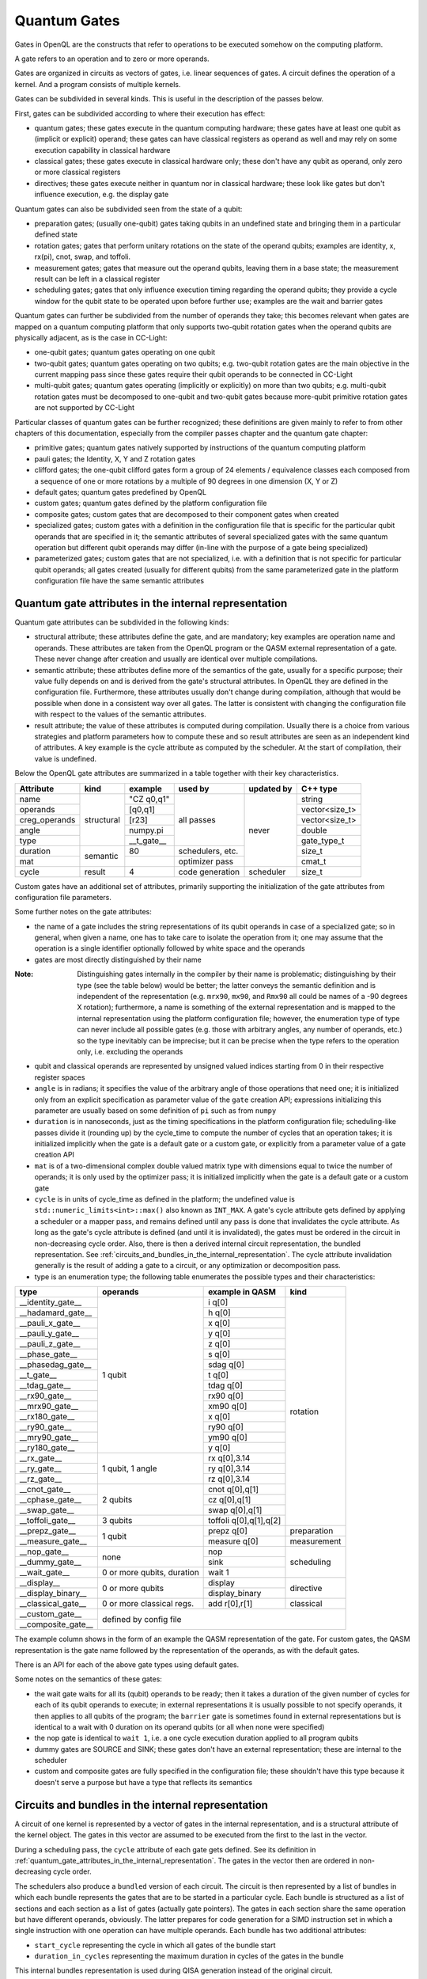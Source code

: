 .. _quantum_gates:

Quantum Gates
=============

Gates in OpenQL are the constructs that refer to operations to be executed somehow on the computing platform.

A gate refers to an operation and to zero or more operands.

Gates are organized in circuits as vectors of gates, i.e. linear sequences of gates.
A circuit defines the operation of a kernel.
And a program consists of multiple kernels.

Gates can be subdivided in several kinds.
This is useful in the description of the passes below.


First, gates can be subdivided according to where their execution has effect:

- quantum gates; these gates execute in the quantum computing hardware; these gates have at least one qubit as (implicit or explicit) operand; these gates can have classical registers as operand as well and may rely on some execution capability in classical hardware

- classical gates; these gates execute in classical hardware only; these don't have any qubit as operand, only zero or more classical registers

- directives; these gates execute neither in quantum nor in classical hardware; these look like gates but don't influence execution, e.g. the display gate


Quantum gates can also be subdivided seen from the state of a qubit:

- preparation gates; (usually one-qubit) gates taking qubits in an undefined state and bringing them in a particular defined state

- rotation gates; gates that perform unitary rotations on the state of the operand qubits;
  examples are identity, x, rx(pi), cnot, swap, and toffoli.

- measurement gates; gates that measure out the operand qubits, leaving them in a base state; the measurement result can be left in a classical register

- scheduling gates; gates that only influence execution timing regarding the operand qubits;
  they provide a cycle window for the qubit state to be operated upon before further use;
  examples are the wait and barrier gates


Quantum gates can further be subdivided from the number of operands they take; this becomes relevant when gates are mapped on a quantum computing platform that only supports two-qubit rotation gates when the operand qubits are physically adjacent, as is the case in CC-Light:

- one-qubit gates; quantum gates operating on one qubit

- two-qubit gates; quantum gates operating on two qubits;
  e.g. two-qubit rotation gates are the main objective in the current mapping pass since these gates require their qubit operands to be connected in CC-Light

- multi-qubit gates; quantum gates operating (implicitly or explicitly) on more than two qubits;
  e.g. multi-qubit rotation gates must be decomposed to one-qubit and two-qubit gates because more-qubit primitive rotation gates are not supported by CC-Light


Particular classes of quantum gates can be further recognized; these definitions are given
mainly to refer to from other chapters of this documentation, especially from the compiler passes chapter and the quantum gate chapter:

- primitive gates; quantum gates natively supported by instructions of the quantum computing platform

- pauli gates; the Identity, X, Y and Z rotation gates

- clifford gates;
  the one-qubit clifford gates form a group of 24 elements / equivalence classes
  each composed from a sequence of one or more rotations by a multiple of 90 degrees in one dimension (X, Y or Z)

- default gates; quantum gates predefined by OpenQL

- custom gates; quantum gates defined by the platform configuration file

- composite gates; custom gates that are decomposed to their component gates when created

- specialized gates; custom gates with a definition in the configuration file
  that is specific for the particular qubit operands that are specified in it;
  the semantic attributes of several specialized gates
  with the same quantum operation but different qubit operands may differ
  (in-line with the purpose of a gate being specialized)

- parameterized gates; custom gates that are not specialized,
  i.e. with a definition that is not specific for particular qubit operands;
  all gates created (usually for different qubits) from the same parameterized gate in the platform configuration file
  have the same semantic attributes



.. _quantum_gate_attributes_in_the_internal_representation:

Quantum gate attributes in the internal representation
------------------------------------------------------

Quantum gate attributes can be subdivided in the following kinds:

- structural attribute;
  these attributes define the gate, and are mandatory;
  key examples are operation name and operands.
  These attributes are taken from the OpenQL program or the QASM external representation of a gate.
  These never change after creation and usually are identical over multiple compilations.

- semantic attribute; these attributes define more of the semantics of the gate, usually for a specific purpose;
  their value fully depends on and is derived from the gate's structural attributes.
  In OpenQL they are defined in the configuration file.
  Furthermore, these attributes usually don't change during compilation,
  although that would be possible when done in a consistent way over all gates.
  The latter is consistent with changing the configuration file with respect to the values of the semantic attributes.

- result attribute; the value of these attributes is computed during compilation.
  Usually there is a choice from various strategies and platform parameters how to compute these
  and so result attributes are seen as an independent kind of attributes.
  A key example is the cycle attribute as computed by the scheduler.
  At the start of compilation, their value is undefined.

Below the OpenQL gate attributes are summarized in a table together with their key characteristics.

+---------------+-----------+-----------------+------------+------------+----------------+
| Attribute     | kind      | example         | used by    | updated by | C++ type       |
+===============+===========+=================+============+============+================+
| name          | structural| "CZ q0,q1"      | all passes | never      | string         |
+---------------+           +-----------------+            +            +----------------+
| operands      |           | [q0,q1]         |            |            | vector<size_t> |
+---------------+           +-----------------+            +            +----------------+
| creg_operands |           | [r23]           |            |            | vector<size_t> |
+---------------+           +-----------------+            +            +----------------+
| angle         |           | numpy.pi        |            |            | double         |
+---------------+           +-----------------+            +            +----------------+
| type          |           | __t_gate__      |            |            | gate_type_t    |
+---------------+-----------+-----------------+------------+            +----------------+
| duration      | semantic  | 80              | schedulers,|            | size_t         |
|               |           |                 | etc.       |            |                |
+---------------+           +-----------------+------------+            +----------------+
| mat           |           |                 | optimizer  |            | cmat_t         |
|               |           |                 | pass       |            |                |
+---------------+-----------+-----------------+------------+------------+----------------+
| cycle         | result    | 4               | code       | scheduler  | size_t         |
|               |           |                 | generation |            |                |
+---------------+-----------+-----------------+------------+------------+----------------+

Custom gates have an additional set of attributes,
primarily supporting the initialization of the gate attributes from configuration file parameters.

Some further notes on the gate attributes:

- the name of a gate includes the string representations of its qubit operands in case of a specialized gate;
  so in general, when given a name, one has to take care to isolate the operation from it;
  one may assume that the operation is a single identifier optionally followed by white space and the operands

- gates are most directly distinguished by their name

:Note: Distinguishing gates internally in the compiler by their name is problematic; distinguishing by their type (see the table below) would be better; the latter conveys the semantic definition and is independent of the representation (e.g. ``mrx90``, ``mx90``, and ``Rmx90`` all could be names of a -90 degrees X rotation); furthermore, a name is something of the external representation and is mapped to the internal representation using the platform configuration file; however, the enumeration type of type can never include all possible gates (e.g. those with arbitrary angles, any number of operands, etc.) so the type inevitably can be imprecise; but it can be precise when the type refers to the operation only, i.e. excluding the operands

- qubit and classical operands are represented by unsigned valued indices starting from 0 in their respective register spaces

- ``angle`` is in radians; it specifies the value of the arbitrary angle of those operations that need one;
  it is initialized only from an explicit specification as parameter value of the ``gate`` creation API;
  expressions initializing this parameter are usually based on some definition of ``pi`` such as from ``numpy``

- ``duration`` is in nanoseconds, just as the timing specifications in the platform configuration file; scheduling-like passes divide it (rounding up) by the cycle_time to compute the number of cycles that an operation takes; it is initialized implicitly when the gate is a default gate or a custom gate, or explicitly from a parameter value of a gate creation API

- ``mat`` is of a two-dimensional complex double valued matrix type with dimensions equal to twice the number of operands; it is only used by the optimizer pass; it is initialized implicitly when the gate is a default gate or a custom gate

- ``cycle`` is in units of cycle_time as defined in the platform;
  the undefined value is ``std::numeric_limits<int>::max()`` also known as ``INT_MAX``.
  A gate's cycle attribute gets defined by applying a scheduler or a mapper pass,
  and remains defined until any pass is done that invalidates the cycle attribute.
  As long as the gate's cycle attribute is defined (and until it is invalidated),
  the gates must be ordered in the circuit in non-decreasing cycle order.
  Also, there is then a derived internal circuit representation, the bundled representation.
  See :ref:`circuits_and_bundles_in_the_internal_representation`.
  The cycle attribute invalidation generally is the result of adding a gate to a circuit,
  or any optimization or decomposition pass.

- type is an enumeration type; the following table enumerates the possible types and their characteristics:

+---------------------+----------------------------+------------------------+--------------+
| type                | operands                   | example in QASM        | kind         |
+=====================+============================+========================+==============+
| __identity_gate__   | 1 qubit                    | i q[0]                 | rotation     |
+---------------------+                            +------------------------+              +
| __hadamard_gate__   |                            | h q[0]                 |              |
+---------------------+                            +------------------------+              +
| __pauli_x_gate__    |                            | x q[0]                 |              |
+---------------------+                            +------------------------+              +
| __pauli_y_gate__    |                            | y q[0]                 |              |
+---------------------+                            +------------------------+              +
| __pauli_z_gate__    |                            | z q[0]                 |              |
+---------------------+                            +------------------------+              +
| __phase_gate__      |                            | s q[0]                 |              |
+---------------------+                            +------------------------+              +
| __phasedag_gate__   |                            | sdag q[0]              |              |
+---------------------+                            +------------------------+              +
| __t_gate__          |                            | t q[0]                 |              |
+---------------------+                            +------------------------+              +
| __tdag_gate__       |                            | tdag q[0]              |              |
+---------------------+                            +------------------------+              +
| __rx90_gate__       |                            | rx90 q[0]              |              |
+---------------------+                            +------------------------+              +
| __mrx90_gate__      |                            | xm90 q[0]              |              |
+---------------------+                            +------------------------+              +
| __rx180_gate__      |                            | x q[0]                 |              |
+---------------------+                            +------------------------+              +
| __ry90_gate__       |                            | ry90 q[0]              |              |
+---------------------+                            +------------------------+              +
| __mry90_gate__      |                            | ym90 q[0]              |              |
+---------------------+                            +------------------------+              +
| __ry180_gate__      |                            | y q[0]                 |              |
+---------------------+----------------------------+------------------------+              +
| __rx_gate__         | 1 qubit, 1 angle           | rx q[0],3.14           |              |
+---------------------+                            +------------------------+              +
| __ry_gate__         |                            | ry q[0],3.14           |              |
+---------------------+                            +------------------------+              +
| __rz_gate__         |                            | rz q[0],3.14           |              |
+---------------------+----------------------------+------------------------+              +
| __cnot_gate__       | 2 qubits                   | cnot q[0],q[1]         |              |
+---------------------+                            +------------------------+              +
| __cphase_gate__     |                            | cz q[0],q[1]           |              |
+---------------------+                            +------------------------+              +
| __swap_gate__       |                            | swap q[0],q[1]         |              |
+---------------------+----------------------------+------------------------+              +
| __toffoli_gate__    | 3 qubits                   | toffoli q[0],q[1],q[2] |              |
+---------------------+----------------------------+------------------------+--------------+
| __prepz_gate__      |                            | prepz q[0]             | preparation  |
+---------------------+                            +------------------------+--------------+
| __measure_gate__    | 1 qubit                    | measure q[0]           | measurement  |
+---------------------+----------------------------+------------------------+--------------+
| __nop_gate__        | none                       | nop                    | scheduling   |
+---------------------+                            +------------------------+              +
| __dummy_gate__      |                            | sink                   |              |
+---------------------+----------------------------+------------------------+              +
| __wait_gate__       | 0 or more qubits, duration | wait 1                 |              |
+---------------------+----------------------------+------------------------+--------------+
| __display__         | 0 or more qubits           | display                | directive    |
+---------------------+                            +------------------------+              +
| __display_binary__  |                            | display_binary         |              |
+---------------------+----------------------------+------------------------+--------------+
| __classical_gate__  | 0 or more classical regs.  | add r[0],r[1]          | classical    |
+---------------------+----------------------------+------------------------+--------------+
| __custom_gate__     | defined by config file                                             |
+---------------------+                                                                    +
| __composite_gate__  |                                                                    |
+---------------------+----------------------------+------------------------+--------------+

The example column shows in the form of an example the QASM representation of the gate.
For custom gates, the QASM representation is the gate name followed by the representation of the operands,
as with the default gates.


There is an API for each of the above gate types using default gates.

Some notes on the semantics of these gates:

- the wait gate waits for all its (qubit) operands to be ready;
  then it takes a duration of the given number of cycles for each of its qubit operands to execute;
  in external representations it is usually possible to not specify operands, it then applies to all qubits of the program;
  the ``barrier`` gate is sometimes found in external representations
  but is identical to a wait with 0 duration on its operand qubits (or all when none were specified)

- the nop gate is identical to ``wait 1``, i.e. a one cycle execution duration applied to all program qubits

- dummy gates are SOURCE and SINK; these gates don't have an external representation;
  these are internal to the scheduler

- custom and composite gates are fully specified in the configuration file;
  these shouldn't have this type because it doesn't serve a purpose
  but have a type that reflects its semantics


.. _circuits_and_bundles_in_the_internal_representation:

Circuits and bundles in the internal representation
---------------------------------------------------

A circuit of one kernel is represented by a vector of gates in the internal representation,
and is a structural attribute of the kernel object.
The gates in this vector are assumed to be executed from the first to the last in the vector.

During a scheduling pass, the ``cycle`` attribute of each gate gets defined.
See its definition in :ref:`quantum_gate_attributes_in_the_internal_representation`.
The gates in the vector then are ordered in non-decreasing cycle order.

The schedulers also produce a ``bundled`` version of each circuit.
The circuit is then represented by a list of bundles
in which each bundle represents the gates that are to be started in a particular cycle.
Each bundle is structured as a list of sections and each section as a list of gates (actually gate pointers).
The gates in each section share the same operation but have different operands, obviously.
The latter prepares for code generation for a SIMD instruction set
in which a single instruction with one operation can have multiple operands.
Each bundle has two additional attributes:

- ``start_cycle`` representing the cycle in which all gates of the bundle start

- ``duration_in_cycles`` representing the maximum duration in cycles of the gates in the bundle

This internal bundles representation is used during QISA generation instead of the original circuit.


.. _input_external_representation:

Input external representation
-----------------------------

OpenQL supports as input external representation currently only the OpenQL program, written in C++ and/or Python.
This is an API-level interface based on platform, program, kernel and gate objects and their methods.
Calls to these methods transfer the external representation into the internal representation
(also called intermediate representation or IR) as sketched above:
a program (object) consisting of a vector of kernels,
each containing a single circuit,
each circuit being a vector of gates.

Gates are created using an API of the general form:

.. code::

    k.gate(name, qubit operand vector, classical operand vector, duration, angle)

in which particular operands can be empty or 0 depending on the particular kind of gate that is created.
Gate creation upon a call to this API goes through the following steps to create the internal representation:

#. the qubit and/or classical register operand indices are checked for validity,
   i.e. to be in the range of 0 to the number specified in the program creation API minus 1

#. if the configuration file contains a definition for a specialized composite gate matching it, it is taken;
   the qubit parameter substitution in the gates of the decomposition specification is done;
   each resulting gate must be available as (specialized or parameterized, and non-composite) custom gate,
   or as a default gate; the decomposition is applied and all resulting gates are created and added to the circuit

#. otherwise, if a parameterized composite gate is available, take it;
   the parameter substitution in the gates of the decomposition specification is done;
   each resulting gate must be available as (specialized or parameterized, and non-composite) custom gate,
   or as a default gate; the decomposition is applied and all resulting gates are created and added to the circuit

#. otherwise, if a specialized custom gate is available, create it with the attributes specified as parameter of the API call above

#. otherwise, if a parameterized custom gate is available, create it with the attributes specified as parameter of the API call above

#. otherwise, if a default gate (predefined internally in OpenQL) is available, create it with the attributes specified as parameter of the API call above

#. otherwise, it is an error




.. _output_external_representation:

Output external representation
------------------------------

There are two closely related output external representations supported, both dialects of QASM 1.0:

- sequential QASM

- bundled QASM

In both representations,
the QASM representation of a single gate is as defined in the *example in QASM* column in the table above.

When the gate's cycle attribute is still undefined,
the sequential QASM representation is the only possible external QASM representation.
Gates are specified one by one, each on a separate line.
A gate meant to execute after another gate should appear on a later line than the latter gate,
i.e. the gates are topologically sorted with respect to their intended execution order.
Kernels start with a label which names the kernel and serves as branch target in control transfers.

Once the gate's cycle attribute has been defined (and until it is invalidated),
and in addition to the sequential QASM representation above (that ignores the cycle attribute values),
the bundled QASM representation can be generated that instead reflects the cycle attribute values.

Each line in the bundled QASM representation
represents the gates that start execution in one particular cycle
in a curly bracketed list with vertical bar separators.
Each subsequent line represents a subsequent cycle.
When there isn't a gate that starts execution in a particular cycle,
a wait gate is specified instead with as integral argument the number of cycles to wait.
As with the sequential QASM representation,
kernels start with a label which names the kernel and serves as branch target in control transfers.
